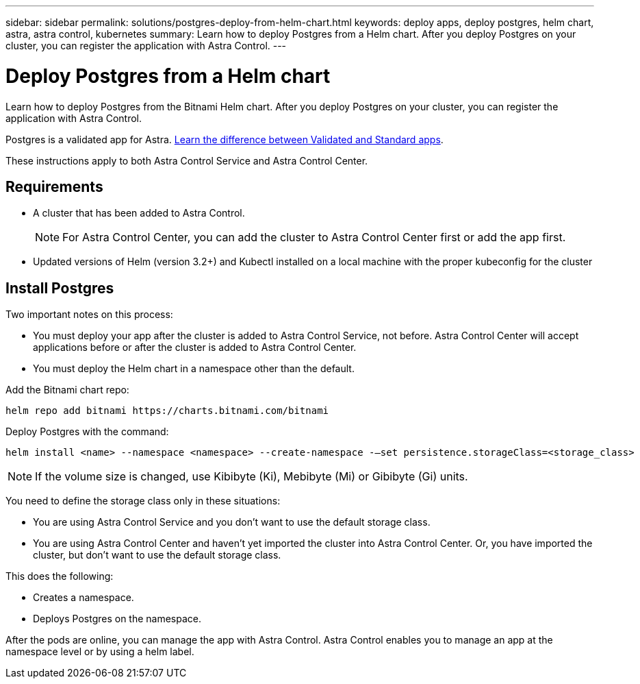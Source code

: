 ---
sidebar: sidebar
permalink: solutions/postgres-deploy-from-helm-chart.html
keywords: deploy apps, deploy postgres, helm chart, astra, astra control, kubernetes
summary: Learn how to deploy Postgres from a Helm chart. After you deploy Postgres on your cluster, you can register the application with Astra Control.
---

= Deploy Postgres from a Helm chart
:hardbreaks:
:icons: font
:imagesdir: ../media/

Learn how to deploy Postgres from the Bitnami Helm chart. After you deploy Postgres on your cluster, you can register the application with Astra Control.

Postgres is a validated app for Astra. link:../learn/validated-vs-standard.html[Learn the difference between Validated and Standard apps].

These instructions apply to both Astra Control Service and Astra Control Center.

== Requirements

* A cluster that has been added to Astra Control.
+
NOTE: For Astra Control Center, you can add the cluster to Astra Control Center first or add the app first.

* Updated versions of Helm (version 3.2+) and Kubectl installed on a local machine with the proper kubeconfig for the cluster

== Install Postgres

Two important notes on this process:

* You must deploy your app after the cluster is added to Astra Control Service, not before. Astra Control Center will accept applications before or after the cluster is added to Astra Control Center.
* You must deploy the Helm chart in a namespace other than the default.

Add the Bitnami chart repo:

----
helm repo add bitnami https://charts.bitnami.com/bitnami
----

Deploy Postgres with the command:

----
helm install <name> --namespace <namespace> --create-namespace -–set persistence.storageClass=<storage_class>
----

NOTE: If the volume size is changed, use Kibibyte (Ki), Mebibyte (Mi) or Gibibyte (Gi) units.

You need to define the storage class only in these situations:

*	You are using Astra Control Service and you don’t want to use the default storage class.
*	You are using Astra Control Center and haven’t yet imported the cluster into Astra Control Center. Or, you have imported the cluster, but don't want to use the default storage class.

This does the following:

* Creates a namespace.
* Deploys Postgres on the namespace.

After the pods are online, you can manage the app with Astra Control. Astra Control enables you to manage an app at the namespace level or by using a helm label.

